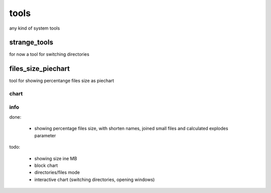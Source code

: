 *****
tools
*****
any kind of system tools


strange_tools
########
for now a tool for switching directories

files_size_piechart
########
tool for showing percentange files size as piechart

chart
**********************
.. image:: files_size_piechart/files_size_piechart.png

info
**********************
done:

    - showing percentage files size, with shorten names, joined small files and calculated explodes parameter
    
todo:

    - showing size ine MB
    
    - block chart
    
    - directories/files mode
    
    - interactive chart (switching directories, opening windows)
    
